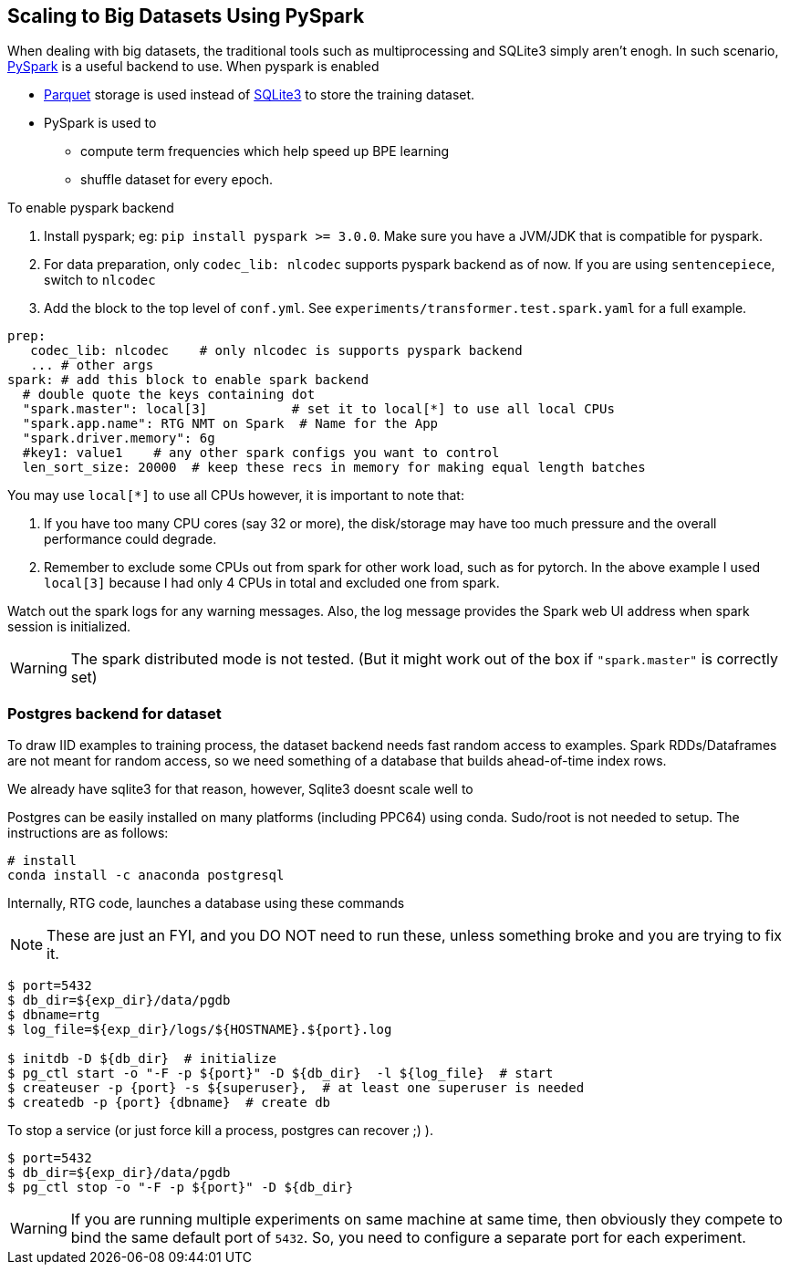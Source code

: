== Scaling to Big Datasets Using PySpark

When dealing with big datasets, the traditional tools such as multiprocessing and SQLite3 simply aren't enogh.
In such scenario, https://spark.apache.org/[PySpark] is a useful backend to use.
When pyspark is enabled

* https://parquet.apache.org/[Parquet] storage is used instead of https://www.sqlite.org/index.html[SQLite3] to store the training dataset.
* PySpark is used to
 ** compute term frequencies which help speed up BPE learning
 ** shuffle dataset for every epoch.

To enable pyspark backend

1. Install pyspark; eg: `pip install pyspark >= 3.0.0`.  Make sure you have a JVM/JDK that is compatible for pyspark.
2. For data preparation, only `codec_lib: nlcodec` supports pyspark backend as of now. If you are using `sentencepiece`, switch to `nlcodec`
3. Add the block to the top level of `conf.yml`.  See `experiments/transformer.test.spark.yaml` for a full example.

[source,yaml]
----
prep:
   codec_lib: nlcodec    # only nlcodec is supports pyspark backend
   ... # other args
spark: # add this block to enable spark backend
  # double quote the keys containing dot
  "spark.master": local[3]           # set it to local[*] to use all local CPUs
  "spark.app.name": RTG NMT on Spark  # Name for the App
  "spark.driver.memory": 6g
  #key1: value1    # any other spark configs you want to control
  len_sort_size: 20000  # keep these recs in memory for making equal length batches
----

You may use `local[*]` to use all CPUs however, it is important to note that:

1. If you have too many CPU cores (say 32 or more), the disk/storage may have too much pressure and the overall performance could degrade.
2. Remember to exclude some CPUs out from spark for other work load, such as for pytorch. In the above example I used `local[3]` because I had only 4 CPUs in total and excluded one from spark.

Watch out the spark logs for any warning messages.
Also, the log message provides the Spark web UI address when spark session is initialized.

WARNING: The spark distributed mode is not tested. (But it might work out of the box  if `"spark.master"` is correctly set)


=== Postgres backend for dataset

To draw IID examples to training process, the dataset backend needs fast random access to examples.
Spark RDDs/Dataframes are not meant for random access, so we need something of a database that builds ahead-of-time index rows.

We already have sqlite3 for that reason, however, Sqlite3 doesnt scale well to

Postgres can be easily installed on many platforms (including PPC64) using conda.
Sudo/root is not needed to setup. The instructions are as follows:

[source,bash]
----
# install
conda install -c anaconda postgresql
----


Internally, RTG code, launches a database using these commands

NOTE: These are just an FYI, and you DO NOT need to run these, unless something broke and you are trying to fix it.
[source,bash]
----
$ port=5432
$ db_dir=${exp_dir}/data/pgdb
$ dbname=rtg
$ log_file=${exp_dir}/logs/${HOSTNAME}.${port}.log

$ initdb -D ${db_dir}  # initialize
$ pg_ctl start -o "-F -p ${port}" -D ${db_dir}  -l ${log_file}  # start
$ createuser -p {port} -s ${superuser},  # at least one superuser is needed
$ createdb -p {port} {dbname}  # create db
----

To stop a service (or just force kill a process, postgres can recover ;) ).

[source,bash]
----
$ port=5432
$ db_dir=${exp_dir}/data/pgdb
$ pg_ctl stop -o "-F -p ${port}" -D ${db_dir}
----

WARNING:  If you are running multiple experiments on same machine at same time,
then obviously they compete to bind the same default port of `5432`.
So, you need to configure a separate port for each experiment.
